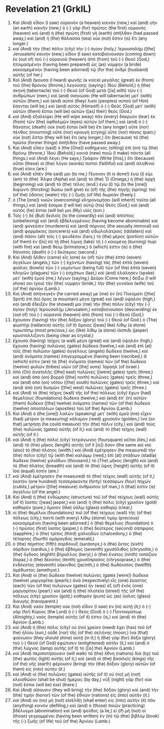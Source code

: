 * Revelation 21 (GrkIL)
:PROPERTIES:
:ID: GrkIL/66-REV21
:END:

1. Καὶ (And) εἶδον (I saw) οὐρανὸν (a heaven) καινὸν (new,) καὶ (and) γῆν (an earth) καινήν (new,) ὁ (-) γὰρ (for) πρῶτος (the first) οὐρανὸς (heaven) καὶ (and) ἡ (the) πρώτη (first) γῆ (earth) ἀπῆλθαν (had passed away,) καὶ (and) ἡ (the) θάλασσα (sea) οὐκ (not) ἔστιν (is) ἔτι (any longer.)
2. καὶ (And) τὴν (the) πόλιν (city) τὴν (-) ἁγίαν (holy,) Ἰερουσαλὴμ ([the] Jerusalem) καινὴν (new,) εἶδον (I saw) καταβαίνουσαν (coming down) ἐκ (out of) τοῦ (-) οὐρανοῦ (heaven) ἀπὸ (from) τοῦ (-) Θεοῦ (God,) ἡτοιμασμένην (having been prepared) ὡς (as) νύμφην (a bride) κεκοσμημένην (having been adorned) τῷ (for the) ἀνδρὶ (husband) αὐτῆς (of her.)
3. Καὶ (And) ἤκουσα (I heard) φωνῆς (a voice) μεγάλης (great) ἐκ (from) τοῦ (the) θρόνου (throne,) λεγούσης (saying:) Ἰδοὺ (Behold,) ἡ (the) σκηνὴ (tabernacle) τοῦ (-) Θεοῦ (of God) μετὰ ([is] with) τῶν (-) ἀνθρώπων (men,) καὶ (and) σκηνώσει (He will tabernacle) μετ᾽ (with) αὐτῶν (them,) καὶ (and) αὐτοὶ (they) λαοὶ (peoples) αὐτοῦ (of Him) ἔσονται (will be,) καὶ (and) αὐτὸς (Himself) ὁ (-) Θεὸς (God) μετ᾽ (with) αὐτῶν (them) ἔσται (will be) αὐτῶν ([as] their) θεός (God.)
4. καὶ (And) ἐξαλείψει (He will wipe away) πᾶν (every) δάκρυον (tear) ἐκ (from) τῶν (the) ὀφθαλμῶν (eyes) αὐτῶν (of them,) καὶ (and) ὁ (-) θάνατος (death) οὐκ (not) ἔσται (will be) ἔτι (any longer) οὔτε (nor) πένθος (mourning) οὔτε (nor) κραυγὴ (crying) οὔτε (nor) πόνος (pain;) οὐκ (not) ἔσται (they will be) ἔτι (any longer,) ὅτι (because) τὰ (the) πρῶτα (former things) ἀπῆλθαν (have passed away.)
5. Καὶ (And) εἶπεν (said) ὁ (the [One]) καθήμενος (sitting) ἐπὶ (on) τῷ (the) θρόνῳ (throne,) Ἰδοὺ (Behold,) καινὰ (new) ποιῶ (I make) πάντα (all things.) καὶ (And) λέγει (He says,) Γράψον (Write [this],) ὅτι (because) οὗτοι (these) οἱ (the) λόγοι (words) πιστοὶ (faithful) καὶ (and) ἀληθινοί (true) εἰσιν (are.)
6. καὶ (And) εἶπέν (He said) μοι (to me,) Γέγοναν (It is done!) ἐγὼ (I) εἰμι (am) τὸ (the) Ἄλφα (Alpha) καὶ (and) τὸ (the) Ὦ (Omega,) ἡ (the) ἀρχὴ (beginning) καὶ (and) τὸ (the) τέλος (end.) ἐγὼ (I) τῷ (to the [one]) διψῶντι (thirsting) δώσω (will give) ἐκ (of) τῆς (the) πηγῆς (spring) τοῦ (of the) ὕδατος (water) τῆς (-) ζωῆς (of life) δωρεάν (freely.)
7. ὁ (The [one]) νικῶν (overcoming) κληρονομήσει (will inherit) ταῦτα (all things,) καὶ (and) ἔσομαι (I will be) αὐτῷ (his) Θεὸς (God,) καὶ (and) αὐτὸς (he) ἔσται (will be) μοι (My) υἱός (son.)
8. Τοῖς (-) δὲ (But) δειλοῖς (to the cowardly) καὶ (and) ἀπίστοις (unbelieving) καὶ (and) ἐβδελυγμένοις (having become abominable) καὶ (and) φονεῦσιν (murderers) καὶ (and) πόρνοις (the sexually immoral) καὶ (and) φαρμάκοις (sorcerers) καὶ (and) εἰδωλολάτραις (idolaters) καὶ (and) πᾶσιν (all) τοῖς (-) ψευδέσιν (liars,) τὸ (the) μέρος (portion) αὐτῶν (of them) ἐν ([is] in) τῇ (the) λίμνῃ (lake) τῇ (-) καιομένῃ (burning) πυρὶ (with fire) καὶ (and) θείῳ (brimstone,) ὅ (which) ἐστιν (is) ὁ (the) θάνατος (death) ὁ (-) δεύτερος (second.)
9. Καὶ (And) ἦλθεν (came) εἷς (one) ἐκ (of) τῶν (the) ἑπτὰ (seven) ἀγγέλων (angels,) τῶν (-) ἐχόντων (having) τὰς (the) ἑπτὰ (seven) φιάλας (bowls) τῶν (-) γεμόντων (being full) τῶν (of the) ἑπτὰ (seven) πληγῶν (plagues) τῶν (-) ἐσχάτων (last,) καὶ (and) ἐλάλησεν (spoke) μετ᾽ (with) ἐμοῦ (me,) λέγων (saying,) Δεῦρο (Come here,) δείξω (I will show) σοι (you) τὴν (the) νύμφην (bride,) τὴν (the) γυναῖκα (wife) τοῦ (of the) ἀρνίου (Lamb.)
10. Καὶ (And) ἀπήνεγκέν (he carried away) με (me) ἐν (in) Πνεύματι ([the] Spirit) ἐπὶ (to) ὄρος (a mountain) μέγα (great) καὶ (and) ὑψηλόν (high,) καὶ (and) ἔδειξέν (he showed) μοι (me) τὴν (the) πόλιν (city) τὴν (-) ἁγίαν (holy) Ἰερουσαλὴμ (Jerusalem,) καταβαίνουσαν (descending) ἐκ (out of) τοῦ (-) οὐρανοῦ (heaven) ἀπὸ (from) τοῦ (-) Θεοῦ (God,)
11. ἔχουσαν (having) τὴν (the) δόξαν (glory) τοῦ (-) Θεοῦ (of God.) ὁ (The) φωστὴρ (radiance) αὐτῆς (of it) ὅμοιος ([was] like) λίθῳ (a stone) τιμιωτάτῳ (most precious,) ὡς (like) λίθῳ (a stone) ἰάσπιδι (jasper) κρυσταλλίζοντι (being clear as crystal,)
12. ἔχουσα (having) τεῖχος (a wall) μέγα (great) καὶ (and) ὑψηλόν (high,) ἔχουσα (having) πυλῶνας (gates) δώδεκα (twelve,) καὶ (and) ἐπὶ (at) τοῖς (the) πυλῶσιν (gates) ἀγγέλους (angels) δώδεκα (twelve,) καὶ (and) ὀνόματα (names) ἐπιγεγραμμένα (having been inscribed,) ἅ (which) ἐστιν (are) τὰ (the) ὀνόματα (names) τῶν (of the) δώδεκα (twelve) φυλῶν (tribes) υἱῶν (of [the] sons) Ἰσραήλ (of Israel.)
13. ἀπὸ (On) ἀνατολῆς ([the] east) πυλῶνες ([were] gates) τρεῖς (three,) καὶ (and) ἀπὸ (on) βορρᾶ ([the] north) πυλῶνες (gates) τρεῖς (three,) καὶ (and) ἀπὸ (on) νότου ([the] south) πυλῶνες (gates) τρεῖς (three,) καὶ (and) ἀπὸ (on) δυσμῶν ([the] west) πυλῶνες (gates) τρεῖς (three.)
14. καὶ (And) τὸ (the) τεῖχος (wall) τῆς (of the) πόλεως (city) ἔχων (had) θεμελίους (foundations) δώδεκα (twelve,) καὶ (and) ἐπ᾽ (in) αὐτῶν (them) δώδεκα ([the] twelve) ὀνόματα (names) τῶν (of the) δώδεκα (twelve) ἀποστόλων (apostles) τοῦ (of the) Ἀρνίου (Lamb.)
15. Καὶ (And) ὁ (the [one]) λαλῶν (speaking) μετ᾽ (with) ἐμοῦ (me) εἶχεν (had) μέτρον (a measuring) κάλαμον (reed) χρυσοῦν (golden,) ἵνα (so that) μετρήσῃ (he could measure) τὴν (the) πόλιν (city,) καὶ (and) τοὺς (the) πυλῶνας (gates) αὐτῆς (of it,) καὶ (and) τὸ (the) τεῖχος (wall) αὐτῆς (of it.)
16. καὶ (And) ἡ (the) πόλις (city) τετράγωνος (foursquare) κεῖται (lies,) καὶ (and) τὸ (the) μῆκος (length) αὐτῆς (of it [is]) ὅσον (the same as) καὶ (also) τὸ (the) πλάτος (width.) καὶ (And) ἐμέτρησεν (he measured) τὴν (the) πόλιν (city) τῷ (with the) καλάμῳ (reed,) ἐπὶ (at) σταδίων (stadia) δώδεκα (twelve) χιλιάδων (thousand.) τὸ (The) μῆκος (length) καὶ (and) τὸ (the) πλάτος (breadth) καὶ (and) τὸ (the) ὕψος (height) αὐτῆς (of it) ἴσα (equal) ἐστίν (are.)
17. καὶ (And) ἐμέτρησεν (he measured) τὸ (the) τεῖχος (wall) αὐτῆς (of it,) ἑκατὸν (one hundred) τεσσεράκοντα (forty) τεσσάρων (four) πηχῶν (cubits,) μέτρον ([the] measure) ἀνθρώπου (of man,) ὅ (that) ἐστιν (is) ἀγγέλου (of the angel.)
18. Καὶ (And) ἡ (the) ἐνδώμησις (structure) τοῦ (of the) τείχους (wall) αὐτῆς (of it) ἴασπις ([was] jasper,) καὶ (and) ἡ (the) πόλις (city) χρυσίον (gold) καθαρὸν (pure,) ὅμοιον (like) ὑάλῳ (glass) καθαρῷ (clear,)
19. οἱ (the) θεμέλιοι (foundations) τοῦ (of the) τείχους (wall) τῆς (of the) πόλεως (city,) παντὶ (with every) λίθῳ (stone) τιμίῳ (precious) κεκοσμημένοι (having been adorned:) ὁ (the) θεμέλιος (foundation) ὁ (-) πρῶτος (first) ἴασπις (jasper,) ὁ (the) δεύτερος (second) σάπφιρος (sapphire,) ὁ (the) τρίτος (third) χαλκηδών (chalcedony,) ὁ (the) τέταρτος (fourth) σμάραγδος (emerald,)
20. ὁ (the) πέμπτος (fifth) σαρδόνυξ (sardonyx,) ὁ (the) ἕκτος (sixth) σάρδιον (sardius,) ὁ (the) ἕβδομος (seventh) χρυσόλιθος (chrysolite,) ὁ (the) ὄγδοος (eighth) βήρυλλος (beryl,) ὁ (the) ἔνατος (ninth) τοπάζιον (topaz,) ὁ (the) δέκατος (tenth) χρυσόπρασος (chrysoprase,) ὁ (the) ἑνδέκατος (eleventh) ὑάκινθος (jacinth,) ὁ (the) δωδέκατος (twelfth) ἀμέθυστος (amethyst.)
21. Καὶ (And) οἱ (the) δώδεκα (twelve) πυλῶνες (gates [were]) δώδεκα (twelve) μαργαρῖται (pearls;) ἀνὰ (respectively) εἷς (one) ἕκαστος (each) τῶν (of the) πυλώνων (gates) ἦν (was) ἐξ (of) ἑνὸς (one) μαργαρίτου (pearl.) καὶ (and) ἡ (the) πλατεῖα (street) τῆς (of the) πόλεως (city) χρυσίον (gold,) καθαρὸν (pure) ὡς (as) ὕαλος (glass) διαυγής (transparent.)
22. Καὶ (And) ναὸν (temple) οὐκ (not) εἶδον (I saw) ἐν (in) αὐτῇ (it;) ὁ (-) γὰρ (for) Κύριος (the Lord) ὁ (-) Θεὸς (God) ὁ (-) Παντοκράτωρ (Almighty,) ναὸς (temple) αὐτῆς (of it) ἐστιν (is,) καὶ (and) τὸ (the) Ἀρνίον (Lamb.)
23. καὶ (And) ἡ (the) πόλις (city) οὐ (no) χρείαν (need) ἔχει (has) τοῦ (of the) ἡλίου (sun,) οὐδὲ (nor) τῆς (of the) σελήνης (moon,) ἵνα (that) φαίνωσιν (they should shine) αὐτῇ (in it;) ἡ (the) γὰρ (for) δόξα (glory) τοῦ (-) Θεοῦ (of God) ἐφώτισεν (enlightened) αὐτήν (it,) καὶ (and) ὁ (the) λύχνος (lamp) αὐτῆς (of it) τὸ ([is] the) Ἀρνίον (Lamb.)
24. καὶ (And) περιπατήσουσιν (will walk) τὰ (the) ἔθνη (nations) διὰ (by) τοῦ (the) φωτὸς (light) αὐτῆς (of it,) καὶ (and) οἱ (the) βασιλεῖς (kings) τῆς (of the) γῆς (earth) φέρουσιν (bring) τὴν (the) δόξαν (glory) αὐτῶν (of them) εἰς (into) αὐτήν (it.)
25. καὶ (And) οἱ (the) πυλῶνες (gates) αὐτῆς (of it) οὐ (no) μὴ (not) κλεισθῶσιν (shall be shut) ἡμέρας (by day,) νὺξ (night) γὰρ (for) οὐκ (not) ἔσται (will be) ἐκεῖ (there.)
26. Καὶ (And) οἴσουσιν (they will bring) τὴν (the) δόξαν (glory) καὶ (and) τὴν (the) τιμὴν (honor) τῶν (of the) ἐθνῶν (nations) εἰς (into) αὐτήν (it.)
27. καὶ (And) οὐ (no) μὴ (not) εἰσέλθῃ (shall enter) εἰς (into) αὐτὴν (it) πᾶν (anything) κοινὸν (defiling,) καὶ (and) ὁ (those) ποιῶν (practicing) βδέλυγμα (abomination) καὶ (and) ψεῦδος (a lie,) εἰ (if) μὴ (not) οἱ (those) γεγραμμένοι (having been written) ἐν (in) τῷ (the) βιβλίῳ (book) τῆς (-) ζωῆς (of life) τοῦ (of the) Ἀρνίου (Lamb.)
